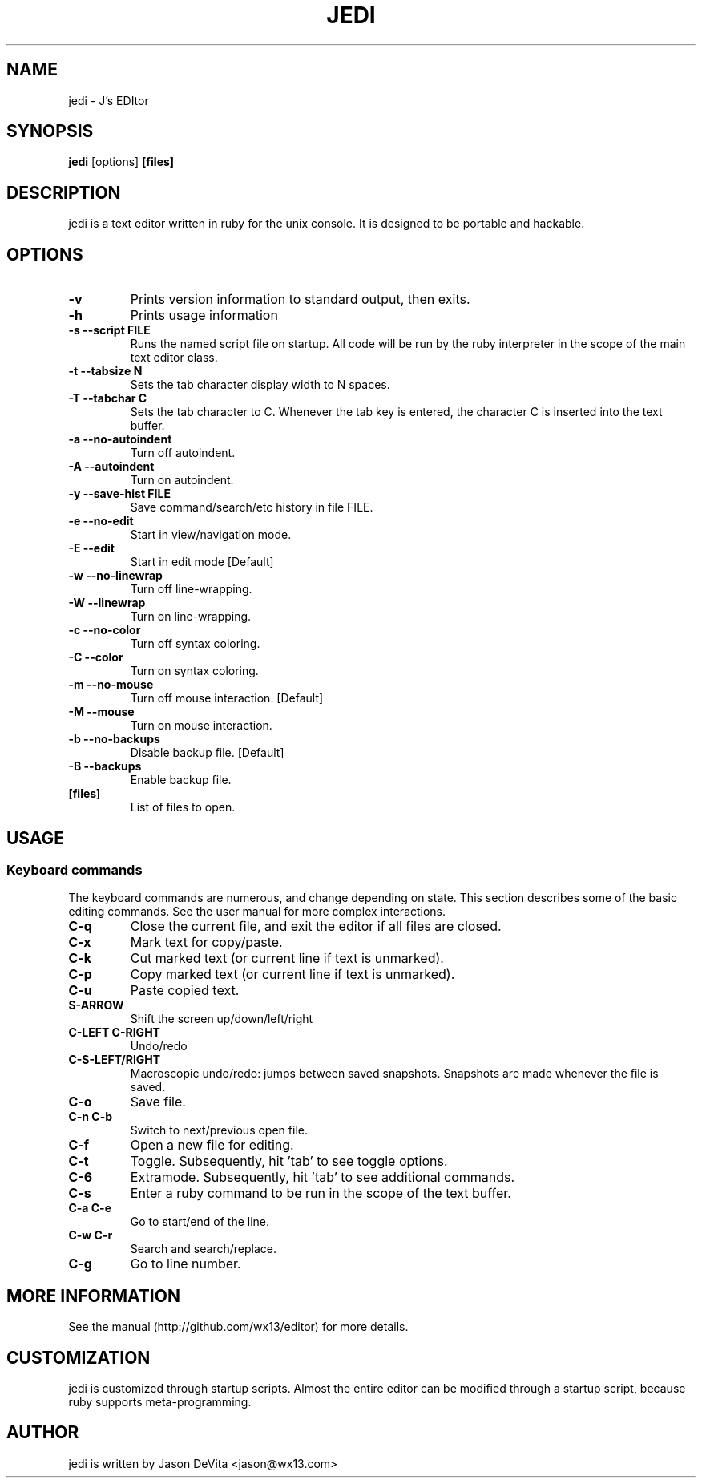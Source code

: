 .TH JEDI 1 jedi\-0.4.4
.SH NAME
jedi \- J's EDItor
.SH SYNOPSIS
.B jedi
.RB [options] \ [files]
.SH DESCRIPTION
jedi is a text editor written in ruby for the unix console.  It is
designed to be portable and hackable.


.SH OPTIONS

.TP
.B \-v
Prints version information to standard output, then exits.

.TP
.B \-h
Prints usage information

.TP
.B \-s --script FILE
Runs the named script file on startup.  All code will be run by the
ruby interpreter in the scope of the main text editor class.

.TP
.B \-t --tabsize N
Sets the tab character display width to N spaces.

.TP
.B \-T --tabchar C
Sets the tab character to C.  Whenever the tab key is entered, the
character C is inserted into the text buffer.

.TP
.B \-a --no-autoindent
Turn off autoindent.

.TP
.B \-A --autoindent
Turn on autoindent.

.TP
.B \-y --save-hist FILE
Save command/search/etc history in file FILE.

.TP
.B \-e --no-edit
Start in view/navigation mode.

.TP
.B \-E --edit
Start in edit mode [Default]

.TP
.B \-w --no-linewrap
Turn off line-wrapping.

.TP
.B \-W --linewrap
Turn on line-wrapping.

.TP
.B \-c --no-color
Turn off syntax coloring.

.TP
.B \-C --color
Turn on syntax coloring.

.TP
.B \-m --no-mouse
Turn off mouse interaction. [Default]

.TP
.B \-M --mouse
Turn on mouse interaction.

.TP
.B \-b --no-backups
Disable backup file. [Default]

.TP
.B \-B --backups
Enable backup file.

.TP
.B [files]
List of files to open.


.SH USAGE
.SS Keyboard commands

The keyboard commands are numerous, and change depending on state. This
section describes some of the basic editing commands.  See the user
manual for more complex interactions.

.TP
.B C\-q
Close the current file, and exit the editor if all files are closed.

.TP
.B C\-x
Mark text for copy/paste.

.TP
.B C\-k
Cut marked text (or current line if text is unmarked).

.TP
.B C\-p
Copy marked text (or current line if text is unmarked).

.TP
.B C\-u
Paste copied text.

.TP
.B S\-ARROW
Shift the screen up/down/left/right

.TP
.B C\-LEFT C\-RIGHT
Undo/redo

.TP
.B C\-S\-LEFT/RIGHT
Macroscopic undo/redo: jumps between saved snapshots. Snapshots are
made whenever the file is saved.

.TP
.B C\-o
Save file.

.TP
.B C\-n C\-b
Switch to next/previous open file.

.TP
.B C\-f
Open a new file for editing.

.TP
.B C\-t
Toggle. Subsequently, hit 'tab' to see toggle options.

.TP
.B C\-6
Extramode.  Subsequently, hit 'tab' to see additional commands.

.TP
.B C\-s
Enter a ruby command to be run in the scope of the text buffer.

.TP
.B C\-a C\-e
Go to start/end of the line.

.TP
.B C\-w C\-r
Search and search/replace.

.TP
.B C\-g
Go to line number.


.SH MORE INFORMATION
.TP
See the manual (http://github.com/wx13/editor) for more details.

.SH CUSTOMIZATION
jedi is customized through startup scripts.  Almost the entire editor
can be modified through a startup script, because ruby supports
meta-programming.


.SH AUTHOR
jedi is written by Jason DeVita <jason@wx13.com>
